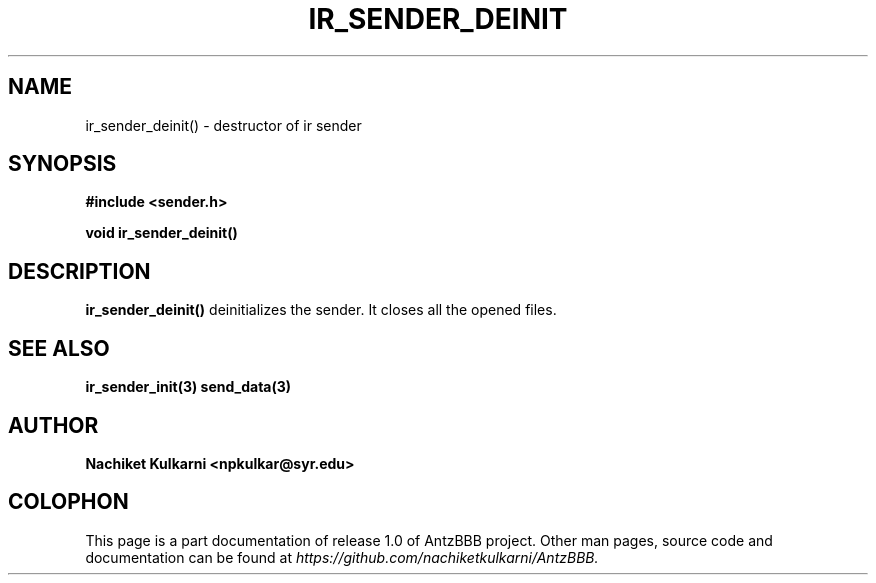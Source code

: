 .\" Project		: AntzBBB
.\" Hardware Version	: 2.0
.\" Research Group	: Massively Distributed Robotics Group
.\" Lab			: Distributed Multi-Agent Laboratory
.\" Lab Director	: Dr. Jae Oh (jcoh@syr.edu)
.\" Department		: Electrical Engineering and Computer Science
.\" University		: Syracuse University, Syracuse, NY

.\" This man page documents one of the APIs of one of the subsystems of
.\" Antz Robots.

.TH IR_SENDER_DEINIT 3 "04-05-2016" "IR" "version 1.0"
.SH NAME
ir_sender_deinit() - destructor of ir sender

.SH SYNOPSIS
.B #include <sender.h>
.sp
.BI "void ir_sender_deinit()"

.SH DESCRIPTION
.B ir_sender_deinit()
deinitializes the sender. It closes all the opened files.

.SH "SEE ALSO"
.BR ir_sender_init(3)
.BR send_data(3)

.SH AUTHOR
.B Nachiket Kulkarni <npkulkar@syr.edu>

.SH COLOPHON
This page is a part documentation of release 1.0 of AntzBBB project. Other man
pages, source code and documentation can be found at
.I https://github.com/nachiketkulkarni/AntzBBB.
